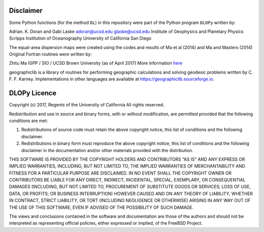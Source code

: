 Disclaimer
==========

Some Python functions (for the method ``DL``) in this repository 
were part of the Python program ``DLOPy`` written by:

Adrian. K. Doran and Gabi Laske
adoran@ucsd.edu
glaske@ucsd.edu
Institute of Geophysics and Planetary Physics
Scripps Institution of Oceanography
University of California San Diego

The equal-area dispersion maps were created using the
codes and results of Ma et al (2014) and Ma and Masters (2014)
Original Fortran routines were written by:

Zhitu Ma
IGPP / SIO / UCSD
Brown University (as of April 2017)
More information `here <https://igppweb.ucsd.edu/~gabi/litho1.0.html>`_

geographiclib is a library of routines for
performing geographic calculations and solving
geodesic problems written by C. F. F. Karney.
Implementations in other languages are available
at https://geographiclib.sourceforge.io.

DLOPy Licence
=============

Copyright (c) 2017, Regents of the University of California
All rights reserved.

Redistribution and use in source and binary forms, with or without
modification, are permitted provided that the following conditions are met:

1. Redistributions of source code must retain the above copyright notice, this
   list of conditions and the following disclaimer.
2. Redistributions in binary form must reproduce the above copyright notice,
   this list of conditions and the following disclaimer in the documentation
   and/or other materials provided with the distribution.

THIS SOFTWARE IS PROVIDED BY THE COPYRIGHT HOLDERS AND CONTRIBUTORS "AS IS" AND
ANY EXPRESS OR IMPLIED WARRANTIES, INCLUDING, BUT NOT LIMITED TO, THE IMPLIED
WARRANTIES OF MERCHANTABILITY AND FITNESS FOR A PARTICULAR PURPOSE ARE
DISCLAIMED. IN NO EVENT SHALL THE COPYRIGHT OWNER OR CONTRIBUTORS BE LIABLE FOR
ANY DIRECT, INDIRECT, INCIDENTAL, SPECIAL, EXEMPLARY, OR CONSEQUENTIAL DAMAGES
(INCLUDING, BUT NOT LIMITED TO, PROCUREMENT OF SUBSTITUTE GOODS OR SERVICES;
LOSS OF USE, DATA, OR PROFITS; OR BUSINESS INTERRUPTION) HOWEVER CAUSED AND
ON ANY THEORY OF LIABILITY, WHETHER IN CONTRACT, STRICT LIABILITY, OR TORT
(INCLUDING NEGLIGENCE OR OTHERWISE) ARISING IN ANY WAY OUT OF THE USE OF THIS
SOFTWARE, EVEN IF ADVISED OF THE POSSIBILITY OF SUCH DAMAGE.

The views and conclusions contained in the software and documentation are those
of the authors and should not be interpreted as representing official policies,
either expressed or implied, of the FreeBSD Project.
